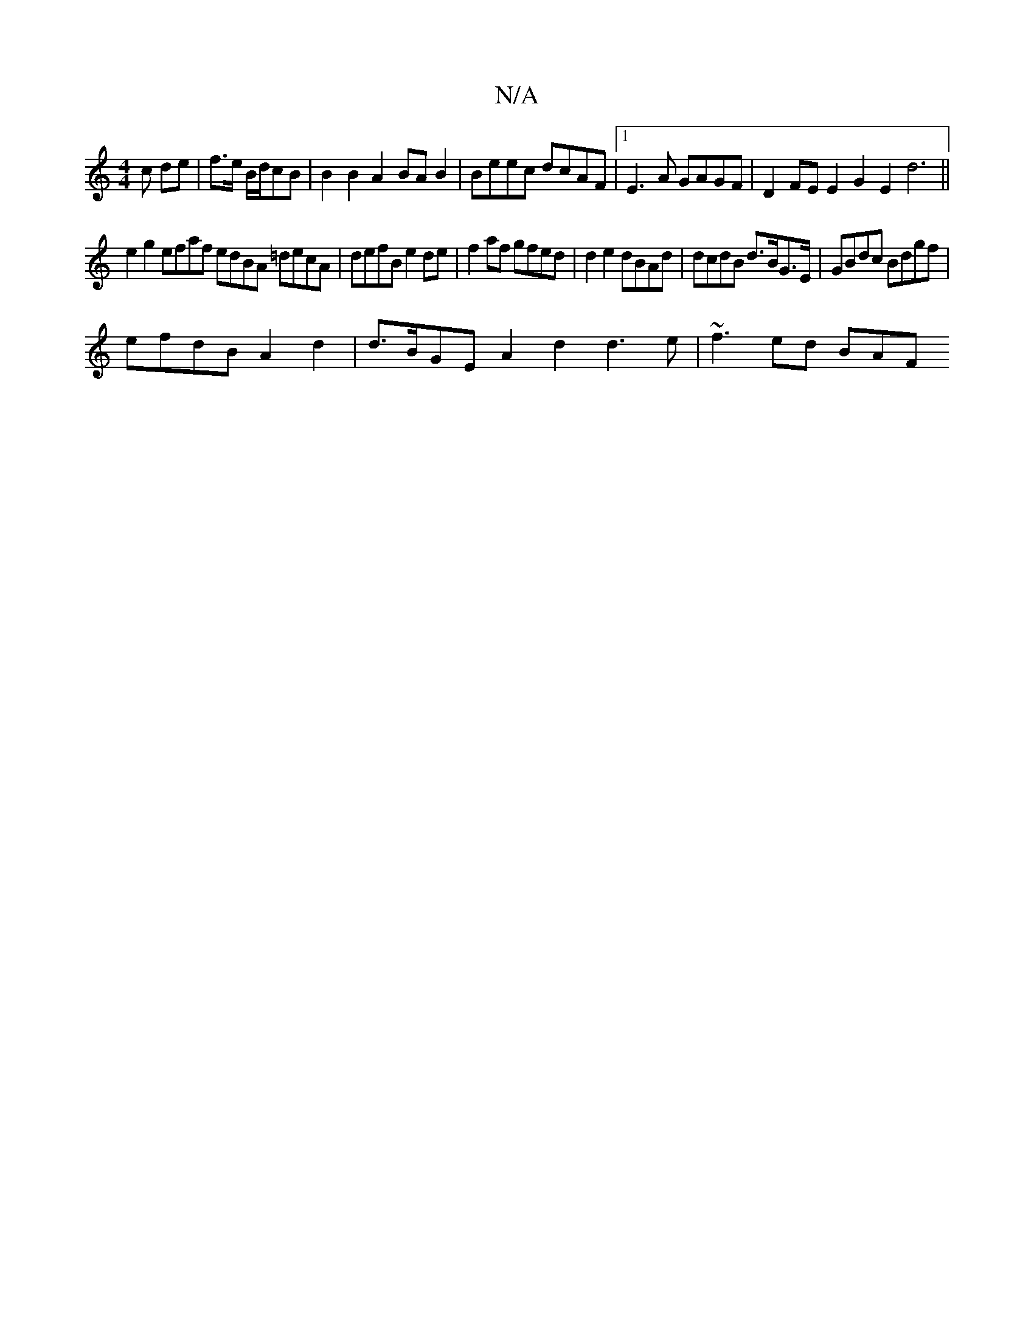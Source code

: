 X:1
T:N/A
M:4/4
R:N/A
K:Cmajor
c de|f>e B/2d/cB | B2B2 A2BAB2|Beec dcAF|1 E3A GAGF | D2FE E2G2 E2 d6||
e2 g2 efaf edBA =decA | defB e2de | f2 af gfed | d2e2 dBAd | dcdB d>BG>E | GBdc Bdgf |
efdB A2 d2 | d>BGE A2d2 d3 e | ~f3 ed BAF